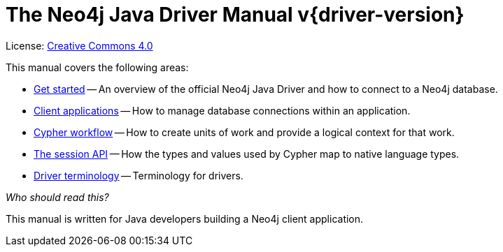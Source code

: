 [[drivers]]
ifndef::backend-pdf[]
= The Neo4j Java Driver Manual v{driver-version}
:description: This is the manual for Neo4j Java Driver version {driver-version}, authored by the Neo4j Team. 
endif::[]
ifdef::backend-pdf[]
= The Neo4j Java Driver Manual v{driver-version}
:description: This is the manual for Neo4j Java Driver version {driver-version}, authored by the Neo4j Team. 
endif::[]
:project-version:
:manual-title: Neo4j Java Driver Manual {project-version}
:source-indent: 0
:icons: font
:iconfont-cdn: https://cdnjs.cloudflare.com/ajax/libs/font-awesome/4.0.0/css/font-awesome.min.css
// :example-caption!:
// :table-caption!:
:api-docs-base-uri: https://neo4j.com/docs/api


ifndef::backend-pdf[]
License: link:{common-license-page-uri}[Creative Commons 4.0]
endif::[]
ifdef::backend-pdf[]
Copyright (C) {copyright}

License: <<license, Creative Commons 4.0>>
endif::[]

This manual covers the following areas:

* xref:get-started.adoc[Get started] -- An overview of the official Neo4j Java Driver and how to connect to a Neo4j database.
* xref:client-applications.adoc[Client applications] -- How to manage database connections within an application.
* xref:cypher-workflow.adoc[Cypher workflow] -- How to create units of work and provide a logical context for that work.
* xref:session-api.adoc[The session API] -- How the types and values used by Cypher map to native language types.
* xref:terminology.adoc[Driver terminology] -- Terminology for drivers.

_Who should read this?_

This manual is written for Java developers building a Neo4j client application.


